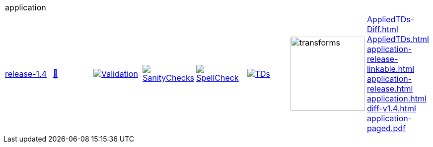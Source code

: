 [cols="1,1,1,1,1,1,1,1"]
|===
8+|application 
| https://github.com/commoncriteria/application/tree/release-1.4[release-1.4] 
a| https://commoncriteria.github.io/application/release-1.4/application-release.html[📄]
a|[link=https://github.com/commoncriteria/application/blob/gh-pages/release-1.4/ValidationReport.txt]
image::https://raw.githubusercontent.com/commoncriteria/application/gh-pages/release-1.4/validation.svg[Validation]
a|[link=https://github.com/commoncriteria/application/blob/gh-pages/release-1.4/SanityChecksOutput.md]
image::https://raw.githubusercontent.com/commoncriteria/application/gh-pages/release-1.4/warnings.svg[SanityChecks]
a|[link=https://github.com/commoncriteria/application/blob/gh-pages/release-1.4/SpellCheckReport.txt]
image::https://raw.githubusercontent.com/commoncriteria/application/gh-pages/release-1.4/spell-badge.svg[SpellCheck]
a|[link=https://github.com/commoncriteria/application/blob/gh-pages/release-1.4/TDValidationReport.txt]
image::https://raw.githubusercontent.com/commoncriteria/application/gh-pages/release-1.4/tds.svg[TDs]
a|image::https://raw.githubusercontent.com/commoncriteria/application/gh-pages/release-1.4/transforms.svg[transforms,150]
a| 
https://commoncriteria.github.io/application/release-1.4/AppliedTDs-Diff.html[AppliedTDs-Diff.html] +
https://commoncriteria.github.io/application/release-1.4/AppliedTDs.html[AppliedTDs.html] +
https://commoncriteria.github.io/application/release-1.4/application-release-linkable.html[application-release-linkable.html] +
https://commoncriteria.github.io/application/release-1.4/application-release.html[application-release.html] +
https://commoncriteria.github.io/application/release-1.4/application.html[application.html] +
https://commoncriteria.github.io/application/release-1.4/diff-v1.4.html[diff-v1.4.html] +
https://commoncriteria.github.io/application/release-1.4/application-paged.pdf[application-paged.pdf] +
|===
